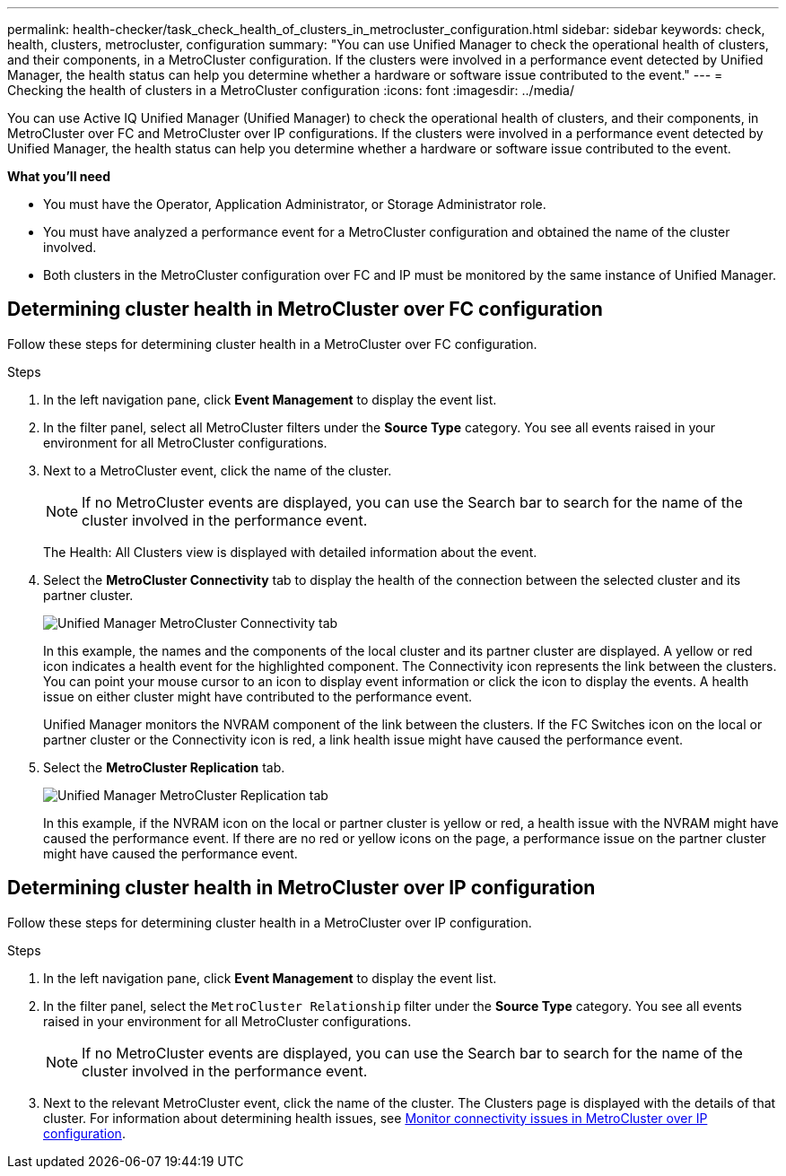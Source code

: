 ---
permalink: health-checker/task_check_health_of_clusters_in_metrocluster_configuration.html
sidebar: sidebar
keywords: check, health, clusters, metrocluster, configuration
summary: "You can use Unified Manager to check the operational health of clusters, and their components, in a MetroCluster configuration. If the clusters were involved in a performance event detected by Unified Manager, the health status can help you determine whether a hardware or software issue contributed to the event."
---
= Checking the health of clusters in a MetroCluster configuration
:icons: font
:imagesdir: ../media/

[.lead]
You can use Active IQ Unified Manager (Unified Manager) to check the operational health of clusters, and their components, in MetroCluster over FC and MetroCluster over IP configurations. If the clusters were involved in a performance event detected by Unified Manager, the health status can help you determine whether a hardware or software issue contributed to the event.

*What you'll need*

* You must have the Operator, Application Administrator, or Storage Administrator role.
* You must have analyzed a performance event for a MetroCluster configuration and obtained the name of the cluster involved.
* Both clusters in the MetroCluster configuration over FC and IP must be monitored by the same instance of Unified Manager.

== Determining cluster health in MetroCluster over FC configuration

Follow these steps for determining cluster health in a MetroCluster over FC configuration.

.Steps
. In the left navigation pane, click *Event Management* to display the event list.
. In the filter panel, select all MetroCluster filters under the *Source Type* category. You see all events raised in your environment for all MetroCluster configurations.
. Next to a MetroCluster event, click the name of the cluster.
+
[NOTE]
====
If no MetroCluster events are displayed, you can use the Search bar to search for the name of the cluster involved in the performance event.
====
+
The Health: All Clusters view is displayed with detailed information about the event.
. Select the *MetroCluster Connectivity* tab to display the health of the connection between the selected cluster and its partner cluster.
+
image::../media/opm_um_mcc_connectivity_tab_png.gif[Unified Manager MetroCluster Connectivity tab]
+
In this example, the names and the components of the local cluster and its partner cluster are displayed. A yellow or red icon indicates a health event for the highlighted component. The Connectivity icon represents the link between the clusters. You can point your mouse cursor to an icon to display event information or click the icon to display the events. A health issue on either cluster might have contributed to the performance event.
+
Unified Manager monitors the NVRAM component of the link between the clusters. If the FC Switches icon on the local or partner cluster or the Connectivity icon is red, a link health issue might have caused the performance event.

. Select the *MetroCluster Replication* tab.
+
image::../media/opm_um_mcc_replication_tab_png.gif[Unified Manager MetroCluster Replication tab]
+
In this example, if the NVRAM icon on the local or partner cluster is yellow or red, a health issue with the NVRAM might have caused the performance event. If there are no red or yellow icons on the page, a performance issue on the partner cluster might have caused the performance event.

== Determining cluster health in MetroCluster over IP configuration

Follow these steps for determining cluster health in a MetroCluster over IP configuration.

.Steps
. In the left navigation pane, click *Event Management* to display the event list.
. In the filter panel, select the `MetroCluster Relationship` filter under the *Source Type* category. You see all events raised in your environment for all MetroCluster configurations.
+
[NOTE]
====
If no MetroCluster events are displayed, you can use the Search bar to search for the name of the cluster involved in the performance event.
====
+
. Next to the relevant MetroCluster event, click the name of the cluster. The Clusters page is displayed with the details of that cluster. 
For information about determining health issues, see link:../storage-mgmt/task_monitor_metrocluster_configurations.html[Monitor connectivity issues in MetroCluster over IP configuration].